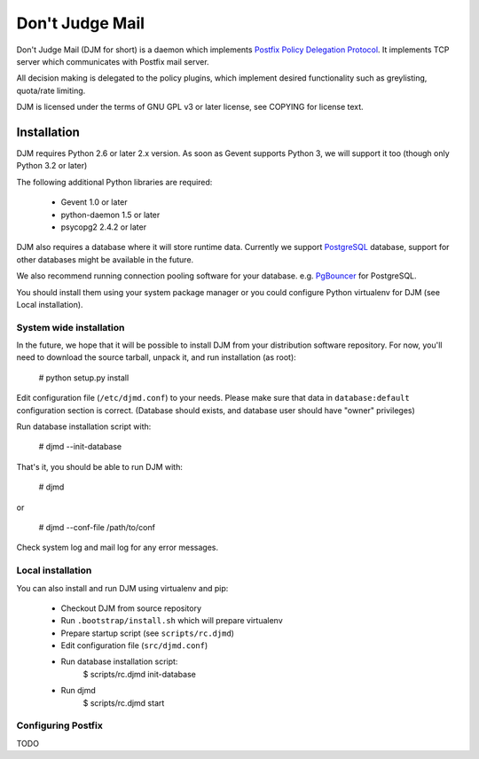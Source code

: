 Don't Judge Mail
================

Don't Judge Mail (DJM for short) is a daemon which implements
`Postfix Policy Delegation Protocol`_. It implements TCP server
which communicates with Postfix mail server.

All decision making is delegated to the policy plugins, which implement
desired functionality such as greylisting, quota/rate limiting.

DJM is licensed under the terms of GNU GPL v3 or later license,
see COPYING for license text.

Installation
------------

DJM requires Python 2.6 or later 2.x version. As soon as Gevent supports
Python 3, we will support it too (though only Python 3.2 or later)

The following additional Python libraries are required:

 * Gevent 1.0 or later
 * python-daemon 1.5 or later
 * psycopg2 2.4.2 or later


DJM also requires a database where it will store runtime data. Currently
we support PostgreSQL_ database, support for other databases might be available
in the future.

We also recommend running connection pooling software for your database.
e.g. PgBouncer_ for PostgreSQL.

You should install them using your system package manager or you could
configure Python virtualenv for DJM (see Local installation).


System wide installation
++++++++++++++++++++++++

In the future, we hope that it will be possible to install DJM from your
distribution software repository. For now, you'll need to download the
source tarball, unpack it, and run installation (as root):

  # python setup.py install

Edit configuration file (``/etc/djmd.conf``) to your needs.
Please make sure that data in ``database:default`` configuration section
is correct. (Database should exists, and database user should have "owner"
privileges)

Run database installation script with:

  # djmd --init-database


That's it, you should be able to run DJM with:

  # djmd

or
  
  # djmd --conf-file /path/to/conf


Check system log and mail log for any error messages.


Local installation
++++++++++++++++++

You can also install and run DJM using virtualenv and pip:

  * Checkout DJM from source repository
  * Run ``.bootstrap/install.sh`` which will prepare virtualenv
  * Prepare startup script (see ``scripts/rc.djmd``)
  * Edit configuration file (``src/djmd.conf``)
  * Run database installation script:
      $ scripts/rc.djmd init-database
  * Run djmd
      $ scripts/rc.djmd start


Configuring Postfix
+++++++++++++++++++

TODO


.. _`Postfix Policy Delegation Protocol`: http://www.postfix.org/SMTPD_POLICY_README.html
.. _PostgreSQL: http://www.postgresql.org
.. _PgBouncer: http://wiki.postgresql.org/wiki/PgBouncer
